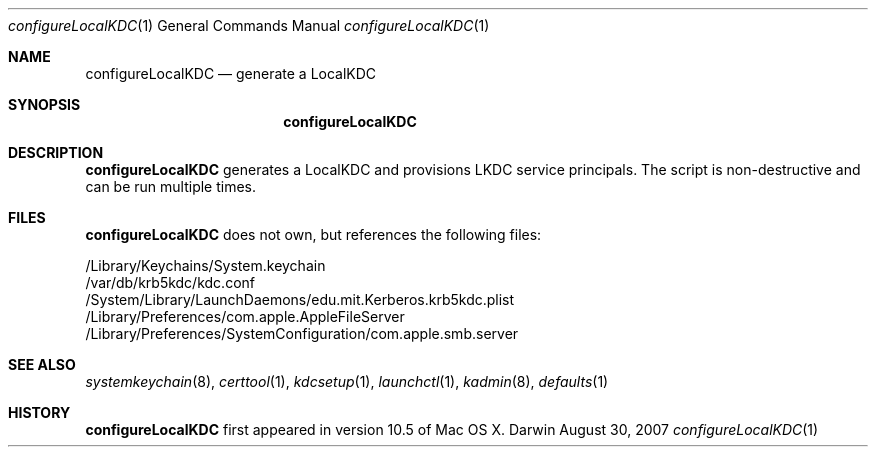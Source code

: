 .\" 
.\" Copyright (c) 2006-2007 Apple Inc. All rights reserved.
.\" 
.\" @APPLE_LICENSE_HEADER_START@
.\" 
.\" This file contains Original Code and/or Modifications of Original Code
.\" as defined in and that are subject to the Apple Public Source License
.\" Version 2.0 (the 'License'). You may not use this file except in
.\" compliance with the License. Please obtain a copy of the License at
.\" http://www.opensource.apple.com/apsl/ and read it before using this
.\" file.
.\" 
.\" The Original Code and all software distributed under the License are
.\" distributed on an 'AS IS' basis, WITHOUT WARRANTY OF ANY KIND, EITHER
.\" EXPRESS OR IMPLIED, AND APPLE HEREBY DISCLAIMS ALL SUCH WARRANTIES,
.\" INCLUDING WITHOUT LIMITATION, ANY WARRANTIES OF MERCHANTABILITY,
.\" FITNESS FOR A PARTICULAR PURPOSE, QUIET ENJOYMENT OR NON-INFRINGEMENT.
.\" Please see the License for the specific language governing rights and
.\" limitations under the License.
.\" 
.\" @APPLE_LICENSE_HEADER_END@
.\" 
.Dd August 30, 2007
.Dt configureLocalKDC 1
.Os Darwin
.Sh NAME
.Nm configureLocalKDC
.Nd generate a LocalKDC
.Sh SYNOPSIS
.Nm
.Sh DESCRIPTION
.Nm
generates a LocalKDC and provisions LKDC service principals.
The script is non-destructive and can be run multiple times.
.Pp
.Sh FILES
.Nm
does not own, but references the following files:
.Pp
.br
/Library/Keychains/System.keychain
.br
/var/db/krb5kdc/kdc.conf
.br
/System/Library/LaunchDaemons/edu.mit.Kerberos.krb5kdc.plist
.br
/Library/Preferences/com.apple.AppleFileServer
.br
/Library/Preferences/SystemConfiguration/com.apple.smb.server
.Pp
.Sh SEE ALSO
.Xr systemkeychain 8 ,
.Xr certtool 1 ,
.Xr kdcsetup 1 ,
.Xr launchctl 1 ,
.Xr kadmin 8 ,
.Xr defaults 1
.Pp
.Sh HISTORY
.Nm
first appeared in version 10.5 of Mac OS X.
